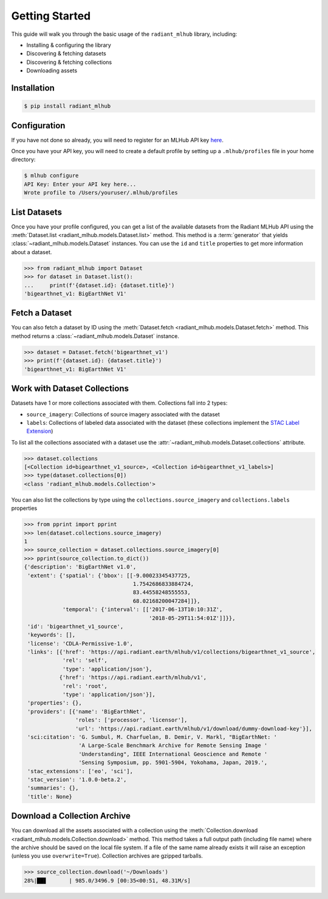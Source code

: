 Getting Started
===============

This guide will walk you through the basic usage of the ``radiant_mlhub`` library, including:

* Installing & configuring the library
* Discovering & fetching datasets
* Discovering & fetching collections
* Downloading assets

Installation
++++++++++++

.. code-block:: console

    $ pip install radiant_mlhub

Configuration
+++++++++++++

If you have not done so already, you will need to register for an MLHub API key `here <http://dashboard.mlhub.earth/>`_.

Once you have your API key, you will need to create a default profile by setting up a ``.mlhub/profiles`` file in your home directory:

.. code-block:: console

    $ mlhub configure
    API Key: Enter your API key here...
    Wrote profile to /Users/youruser/.mlhub/profiles

List Datasets
+++++++++++++++++

Once you have your profile configured, you can get a list of the available datasets from the Radiant MLHub API using the
:meth:`Dataset.list <radiant_mlhub.models.Dataset.list>` method. This method is a :term:`generator` that yields
:class:`~radiant_mlhub.models.Dataset` instances. You can use the ``id`` and ``title`` properties to get more information about a dataset.

.. code-block:: python

    >>> from radiant_mlhub import Dataset
    >>> for dataset in Dataset.list():
    ...     print(f'{dataset.id}: {dataset.title}')
    'bigearthnet_v1: BigEarthNet V1'


Fetch a Dataset
+++++++++++++++

You can also fetch a dataset by ID using the :meth:`Dataset.fetch <radiant_mlhub.models.Dataset.fetch>` method. This method returns a
:class:`~radiant_mlhub.models.Dataset` instance.

.. code-block:: python

    >>> dataset = Dataset.fetch('bigearthnet_v1')
    >>> print(f'{dataset.id}: {dataset.title}')
    'bigearthnet_v1: BigEarthNet V1'

Work with Dataset Collections
+++++++++++++++++++++++++++++

Datasets have 1 or more collections associated with them. Collections fall into 2 types:

* ``source_imagery``: Collections of source imagery associated with the dataset
* ``labels``: Collections of labeled data associated with the dataset (these collections implement the
  `STAC Label Extension <https://github.com/radiantearth/stac-spec/tree/master/extensions/label>`_)

To list all the collections associated with a dataset use the :attr:`~radiant_mlhub.models.Dataset.collections` attribute.

.. code-block:: python

    >>> dataset.collections
    [<Collection id=bigearthnet_v1_source>, <Collection id=bigearthnet_v1_labels>]
    >>> type(dataset.collections[0])
    <class 'radiant_mlhub.models.Collection'>

You can also list the collections by type using the ``collections.source_imagery`` and ``collections.labels`` properties

.. code-block:: python

    >>> from pprint import pprint
    >>> len(dataset.collections.source_imagery)
    1
    >>> source_collection = dataset.collections.source_imagery[0]
    >>> pprint(source_collection.to_dict())
    {'description': 'BigEarthNet v1.0',
     'extent': {'spatial': {'bbox': [[-9.00023345437725,
                                      1.7542686833884724,
                                      83.44558248555553,
                                      68.02168200047284]]},
                'temporal': {'interval': [['2017-06-13T10:10:31Z',
                                           '2018-05-29T11:54:01Z']]}},
     'id': 'bigearthnet_v1_source',
     'keywords': [],
     'license': 'CDLA-Permissive-1.0',
     'links': [{'href': 'https://api.radiant.earth/mlhub/v1/collections/bigearthnet_v1_source',
                'rel': 'self',
                'type': 'application/json'},
               {'href': 'https://api.radiant.earth/mlhub/v1',
                'rel': 'root',
                'type': 'application/json'}],
     'properties': {},
     'providers': [{'name': 'BigEarthNet',
                    'roles': ['processor', 'licensor'],
                    'url': 'https://api.radiant.earth/mlhub/v1/download/dummy-download-key'}],
     'sci:citation': 'G. Sumbul, M. Charfuelan, B. Demir, V. Markl, "BigEarthNet: '
                     'A Large-Scale Benchmark Archive for Remote Sensing Image '
                     'Understanding", IEEE International Geoscience and Remote '
                     'Sensing Symposium, pp. 5901-5904, Yokohama, Japan, 2019.',
     'stac_extensions': ['eo', 'sci'],
     'stac_version': '1.0.0-beta.2',
     'summaries': {},
     'title': None}

Download a Collection Archive
+++++++++++++++++++++++++++++

You can download all the assets associated with a collection using the :meth:`Collection.download <radiant_mlhub.models.Collection.download>`
method. This method takes a full output path (including file name) where the archive should be saved on the local file system. If a file of
the same name already exists it will raise an exception (unless you use ``overwrite=True``). Collection archives are gzipped tarballs.

.. code-block:: python

    >>> source_collection.download('~/Downloads')
    28%|██▊       | 985.0/3496.9 [00:35<00:51, 48.31M/s]


